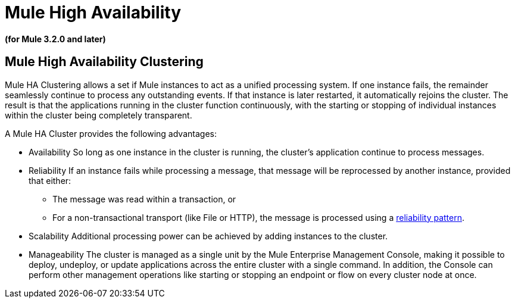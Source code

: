 = Mule High Availability

*(for Mule 3.2.0 and later)*

== Mule High Availability Clustering

Mule HA Clustering allows a set if Mule instances to act as a unified processing system. If one instance fails, the remainder seamlessly continue to process any outstanding events. If that instance is later restarted, it automatically rejoins the cluster. The result is that the applications running in the cluster function continuously, with the starting or stopping of individual instances within the cluster being completely transparent.

A Mule HA Cluster provides the following advantages:

* Availability
So long as one instance in the cluster is running, the cluster's application continue to process messages.

* Reliability
If an instance fails while processing a message, that message will be reprocessed by another instance, provided that either:
** The message was read within a transaction, or
** For a non-transactional transport (like File or HTTP), the message is processed using a link:/mule-user-guide/v/3.2/reliability-patterns[reliability pattern].

* Scalability
Additional processing power can be achieved by adding instances to the cluster.

* Manageability 
The cluster is managed as a single unit by the Mule Enterprise Management Console, making it possible to deploy, undeploy, or update applications across the entire cluster with a single command. In addition, the Console can perform other management operations like starting or stopping an endpoint or flow on every cluster node at once.

